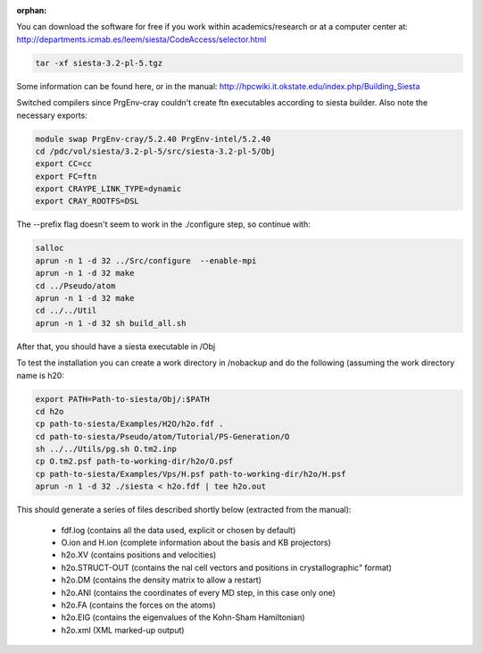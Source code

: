 :orphan:

You can download the software for free if you work within academics/research or at a computer center at:
http://departments.icmab.es/leem/siesta/CodeAccess/selector.html

.. code-block:: bash

   tar -xf siesta-3.2-pl-5.tgz

Some information can be found here, or in the manual:
http://hpcwiki.it.okstate.edu/index.php/Building_Siesta

Switched compilers since PrgEnv-cray couldn't create ftn executables according to siesta builder.
Also note the necessary exports:

.. code-block:: bash

   module swap PrgEnv-cray/5.2.40 PrgEnv-intel/5.2.40 
   cd /pdc/vol/siesta/3.2-pl-5/src/siesta-3.2-pl-5/Obj
   export CC=cc
   export FC=ftn
   export CRAYPE_LINK_TYPE=dynamic
   export CRAY_ROOTFS=DSL


The --prefix flag doesn't seem to work in the ./configure step, so continue with:

.. code-block:: bash

   salloc
   aprun -n 1 -d 32 ../Src/configure  --enable-mpi        
   aprun -n 1 -d 32 make
   cd ../Pseudo/atom
   aprun -n 1 -d 32 make
   cd ../../Util
   aprun -n 1 -d 32 sh build_all.sh

After that, you should have a siesta executable in /Obj

To test the installation you can create a work directory in /nobackup and do the following (assuming the work directory name is h20:

.. code-block:: bash

   export PATH=Path-to-siesta/Obj/:$PATH   
   cd h2o
   cp path-to-siesta/Examples/H2O/h2o.fdf .
   cd path-to-siesta/Pseudo/atom/Tutorial/PS-Generation/O
   sh ../../Utils/pg.sh O.tm2.inp
   cp O.tm2.psf path-to-working-dir/h2o/O.psf
   cp path-to-siesta/Examples/Vps/H.psf path-to-working-dir/h2o/H.psf
   aprun -n 1 -d 32 ./siesta < h2o.fdf | tee h2o.out

This should generate a series of files described shortly below (extracted from the manual):

 * fdf.log (contains all the data used, explicit or chosen by default)
 * O.ion and H.ion (complete information about the basis and KB projectors)
 * h2o.XV (contains positions and velocities)
 * h2o.STRUCT-OUT (contains the nal cell vectors and positions in crystallographic" format)
 * h2o.DM (contains the density matrix to allow a restart)
 * h2o.ANI (contains the coordinates of every MD step, in this case only one)
 * h2o.FA (contains the forces on the atoms)
 * h2o.EIG (contains the eigenvalues of the Kohn-Sham Hamiltonian)
 * h2o.xml (XML marked-up output)
